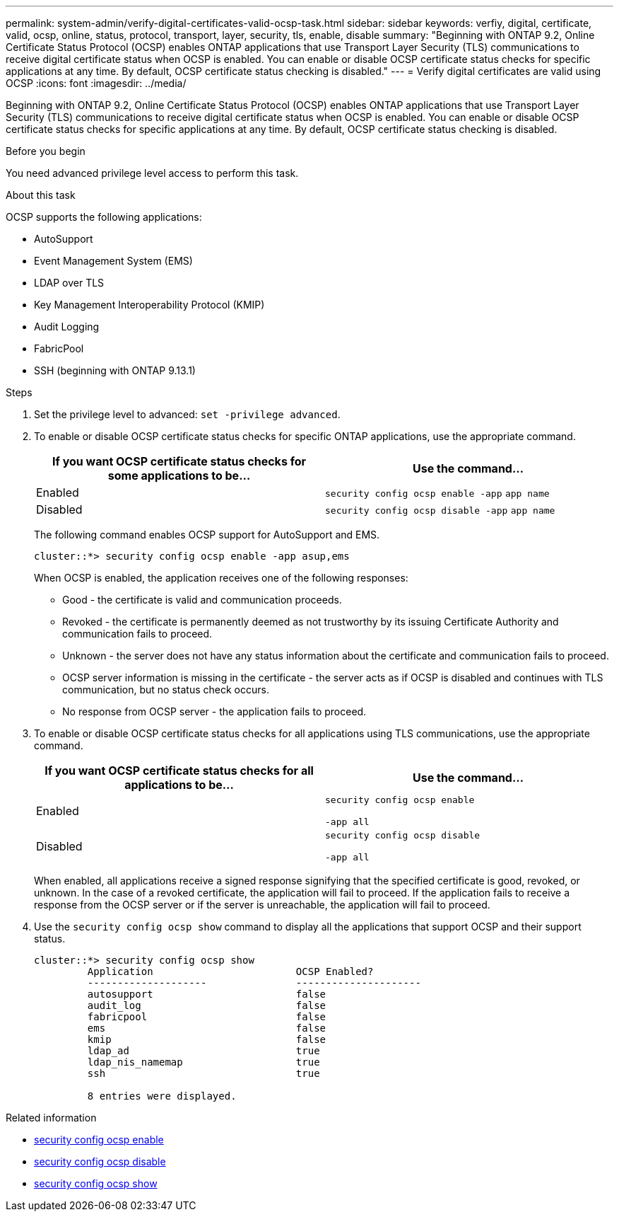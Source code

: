 ---
permalink: system-admin/verify-digital-certificates-valid-ocsp-task.html
sidebar: sidebar
keywords: verfiy, digital, certificate, valid, ocsp, online, status, protocol, transport, layer, security, tls, enable, disable
summary: "Beginning with ONTAP 9.2, Online Certificate Status Protocol (OCSP) enables ONTAP applications that use Transport Layer Security (TLS) communications to receive digital certificate status when OCSP is enabled. You can enable or disable OCSP certificate status checks for specific applications at any time. By default, OCSP certificate status checking is disabled."
---
= Verify digital certificates are valid using OCSP
:icons: font
:imagesdir: ../media/

[.lead]
Beginning with ONTAP 9.2, Online Certificate Status Protocol (OCSP) enables ONTAP applications that use Transport Layer Security (TLS) communications to receive digital certificate status when OCSP is enabled. You can enable or disable OCSP certificate status checks for specific applications at any time. By default, OCSP certificate status checking is disabled.

.Before you begin

You need advanced privilege level access to perform this task.

.About this task

OCSP supports the following applications:

* AutoSupport
* Event Management System (EMS)
* LDAP over TLS
* Key Management Interoperability Protocol (KMIP)
* Audit Logging
* FabricPool
* SSH (beginning with ONTAP 9.13.1)

.Steps

. Set the privilege level to advanced: `set -privilege advanced`.
. To enable or disable OCSP certificate status checks for specific ONTAP applications, use the appropriate command.
+
[options="header"]
|===
| If you want OCSP certificate status checks for some applications to be...| Use the command...
a|
Enabled
a|
`security config ocsp enable -app` `app name`
a|
Disabled
a|
`security config ocsp disable -app` `app name`
|===
The following command enables OCSP support for AutoSupport and EMS.
+
----
cluster::*> security config ocsp enable -app asup,ems
----
+
When OCSP is enabled, the application receives one of the following responses:

 ** Good - the certificate is valid and communication proceeds.
 ** Revoked - the certificate is permanently deemed as not trustworthy by its issuing Certificate Authority and communication fails to proceed.
 ** Unknown - the server does not have any status information about the certificate and communication fails to proceed.
 ** OCSP server information is missing in the certificate - the server acts as if OCSP is disabled and continues with TLS communication, but no status check occurs.
 ** No response from OCSP server - the application fails to proceed.

. To enable or disable OCSP certificate status checks for all applications using TLS communications, use the appropriate command.
+
[options="header"]
|===
| If you want OCSP certificate status checks for all applications to be...| Use the command...
a|
Enabled
a|
`security config ocsp enable`

`-app all`
a|
Disabled
a|
`security config ocsp disable`

`-app all`
|===
When enabled, all applications receive a signed response signifying that the specified certificate is good, revoked, or unknown. In the case of a revoked certificate, the application will fail to proceed. If the application fails to receive a response from the OCSP server or if the server is unreachable, the application will fail to proceed.

. Use the `security config ocsp show` command to display all the applications that support OCSP and their support status.
+
----
cluster::*> security config ocsp show
         Application                        OCSP Enabled?
         --------------------               ---------------------
         autosupport                        false
         audit_log                          false
         fabricpool                         false
         ems                                false
         kmip                               false
         ldap_ad                            true
         ldap_nis_namemap                   true
         ssh                                true

         8 entries were displayed.
----

.Related information
* link:https://docs.netapp.com/us-en/ontap-cli/security-config-ocsp-enable.html[security config ocsp enable^]
* link:https://docs.netapp.com/us-en/ontap-cli/security-config-ocsp-disable.html[security config ocsp disable^]
* link:https://docs.netapp.com/us-en/ontap-cli/security-config-ocsp-show.html[security config ocsp show^]


// 2025 June 04, ONTAPDOC-2960